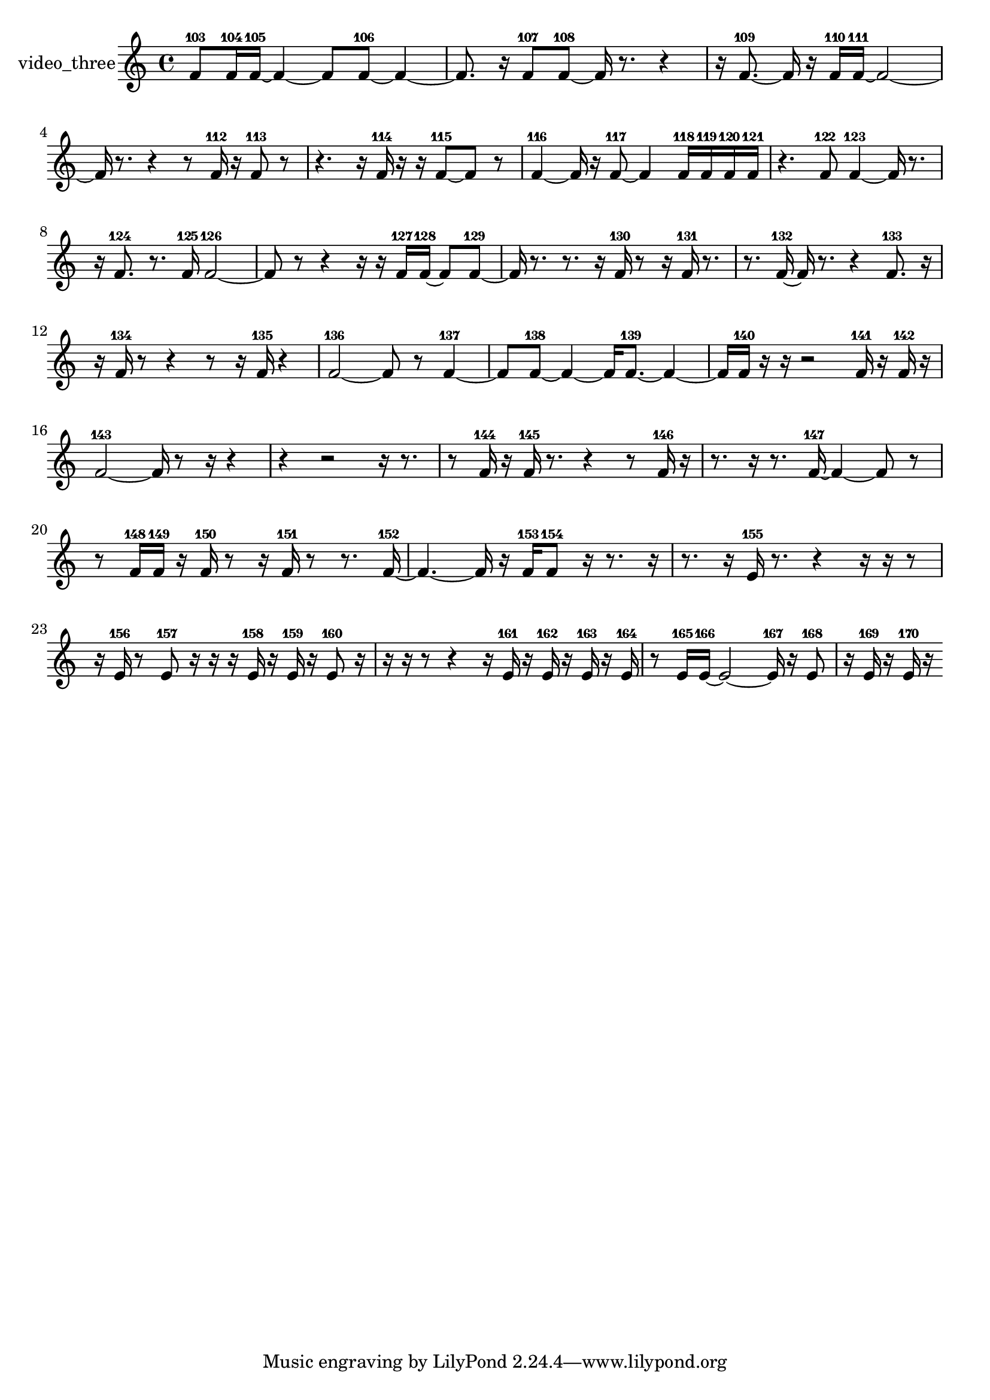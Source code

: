 % [notes] external for Pure Data
% development-version July 14, 2014 
% by Jaime E. Oliver La Rosa
% la.rosa@nyu.edu
% @ the Waverly Labs in NYU MUSIC FAS
% Open this file with Lilypond
% more information is available at lilypond.org
% Released under the GNU General Public License.

% HEADERS

glissandoSkipOn = {
  \override NoteColumn.glissando-skip = ##t
  \hide NoteHead
  \hide Accidental
  \hide Tie
  \override NoteHead.no-ledgers = ##t
}

glissandoSkipOff = {
  \revert NoteColumn.glissando-skip
  \undo \hide NoteHead
  \undo \hide Tie
  \undo \hide Accidental
  \revert NoteHead.no-ledgers
}
video_three_part = {

  \time 4/4

  \clef treble 
  % ________________________________________bar 1 :
  f'8-103  f'16-104  f'16~-105 
  f'4~ 
  f'8  f'8~-106 
  f'4~  |
  % ________________________________________bar 2 :
  f'8.  r16 
  f'8-107  f'8~-108 
  f'16  r8. 
  r4  |
  % ________________________________________bar 3 :
  r16  f'8.~-109 
  f'16  r16  f'16-110  f'16~-111 
  f'2~  |
  % ________________________________________bar 4 :
  f'16  r8. 
  r4 
  r8  f'16-112  r16 
  f'8-113  r8  |
  % ________________________________________bar 5 :
  r4. 
  r16  f'16-114 
  r16  r16  f'8~-115 
  f'8  r8  |
  % ________________________________________bar 6 :
  f'4~-116 
  f'16  r16  f'8~-117 
  f'4 
  f'16-118  f'16-119  f'16-120  f'16-121  |
  % ________________________________________bar 7 :
  r4. 
  f'8-122 
  f'4~-123 
  f'16  r8.  |
  % ________________________________________bar 8 :
  r16  f'8.-124 
  r8.  f'16-125 
  f'2~-126  |
  % ________________________________________bar 9 :
  f'8  r8 
  r4 
  r16  r16  f'16-127  f'16~-128 
  f'8  f'8~-129  |
  % ________________________________________bar 10 :
  f'16  r8. 
  r8.  r16 
  f'16-130  r8  r16 
  f'16-131  r8.  |
  % ________________________________________bar 11 :
  r8.  f'16~-132 
  f'16  r8. 
  r4 
  f'8.-133  r16  |
  % ________________________________________bar 12 :
  r16  f'16-134  r8 
  r4 
  r8  r16  f'16-135 
  r4  |
  % ________________________________________bar 13 :
  f'2~-136 
  f'8  r8 
  f'4~-137  |
  % ________________________________________bar 14 :
  f'8  f'8~-138 
  f'4~ 
  f'16  f'8.~-139 
  f'4~  |
  % ________________________________________bar 15 :
  f'16  f'16-140  r16  r16 
  r2 
  f'16-141  r16  f'16-142  r16  |
  % ________________________________________bar 16 :
  f'2~-143 
  f'16  r8  r16 
  r4  |
  % ________________________________________bar 17 :
  r4 
  r2 
  r16  r8.  |
  % ________________________________________bar 18 :
  r8  f'16-144  r16 
  f'16-145  r8. 
  r4 
  r8  f'16-146  r16  |
  % ________________________________________bar 19 :
  r8.  r16 
  r8.  f'16~-147 
  f'4~ 
  f'8  r8  |
  % ________________________________________bar 20 :
  r8  f'16-148  f'16-149 
  r16  f'16-150  r8 
  r16  f'16-151  r8 
  r8.  f'16~-152  |
  % ________________________________________bar 21 :
  f'4.~ 
  f'16  r16 
  f'16-153  f'8-154  r16 
  r8.  r16  |
  % ________________________________________bar 22 :
  r8.  r16 
  e'16-155  r8. 
  r4 
  r16  r16  r8  |
  % ________________________________________bar 23 :
  r16  e'16-156  r8 
  e'8-157  r16  r16 
  r16  e'16-158  r16  e'16-159 
  r16  e'8-160  r16  |
  % ________________________________________bar 24 :
  r16  r16  r8 
  r4 
  r16  e'16-161  r16  e'16-162 
  r16  e'16-163  r16  e'16-164  |
  % ________________________________________bar 25 :
  r8  e'16-165  e'16~-166 
  e'2~ 
  e'16-167  r16  e'8-168  |
  % ________________________________________bar 26 :
  r16  e'16-169  r16  e'16-170 
  r16 
}

\score {
  \new Staff \with { instrumentName = "video_three" } {
    \new Voice {
      \video_three_part
    }
  }
  \layout {
    \mergeDifferentlyHeadedOn
    \mergeDifferentlyDottedOn
    \set harmonicDots = ##t
    \override Glissando.thickness = #4
    \set Staff.pedalSustainStyle = #'mixed
    \override TextSpanner.bound-padding = #1.0
    \override TextSpanner.bound-details.right.padding = #1.3
    \override TextSpanner.bound-details.right.stencil-align-dir-y = #CENTER
    \override TextSpanner.bound-details.left.stencil-align-dir-y = #CENTER
    \override TextSpanner.bound-details.right-broken.text = ##f
    \override TextSpanner.bound-details.left-broken.text = ##f
    \override Glissando.minimum-length = #4
    \override Glissando.springs-and-rods = #ly:spanner::set-spacing-rods
    \override Glissando.breakable = ##t
    \override Glissando.after-line-breaking = ##t
    \set baseMoment = #(ly:make-moment 1/8)
    \set beatStructure = 2,2,2,2
    #(set-default-paper-size "a4")
  }
  \midi { }
}

\version "2.19.49"
% notes Pd External version testing 
